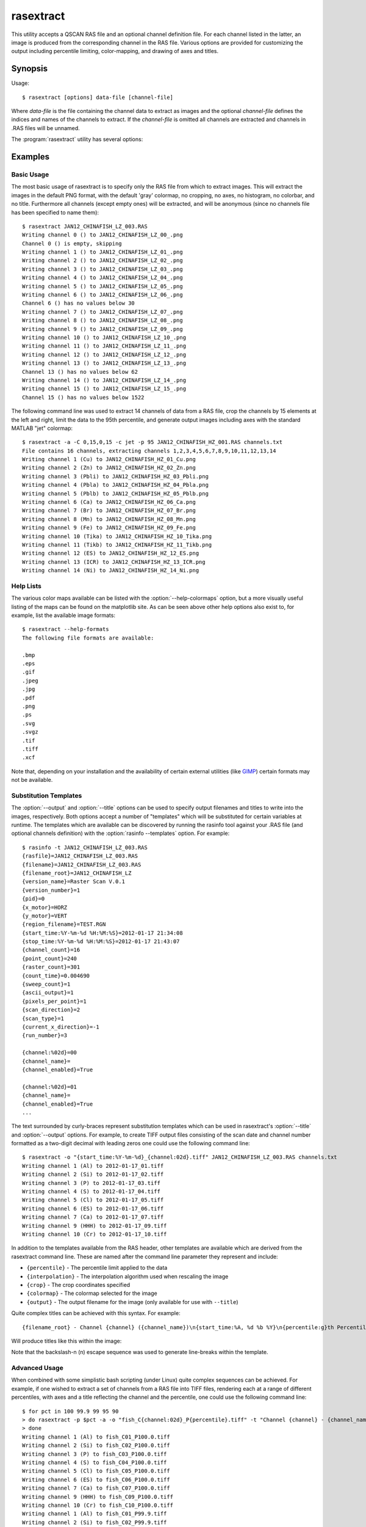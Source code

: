 ==========
rasextract
==========

This utility accepts a QSCAN RAS file and an optional channel definition file.
For each channel listed in the latter, an image is produced from the
corresponding channel in the RAS file. Various options are provided for
customizing the output including percentile limiting, color-mapping, and
drawing of axes and titles.

Synopsis
========

Usage::

  $ rasextract [options] data-file [channel-file]

Where *data-file* is the file containing the channel data to extract as images
and the optional *channel-file* defines the indices and names of the channels
to extract. If the *channel-file* is omitted all channels are extracted and
channels in .RAS files will be unnamed.

The :program:`rasextract` utility has several options:

.. program:: rasextract

.. option:: --version

   show program's version number and exit

.. option:: -h
.. option:: --help

   show this help message and exit

.. option:: -q
.. option:: --quiet

   produce less console output

.. option:: -v
.. option:: --verbose

   produce more console output

.. option:: -l LOGFILE
.. option:: --log-file=LOGFILE

   log messages to the specified file

.. option:: -D
.. option:: --debug

   enables debug mode (runs under PDB)

.. option:: --help-colormaps

   list the available colormaps

.. option:: --help-formats

   list the available file output formats

.. option:: --help-interpolations

   list the available interpolation algorithms

.. option:: -a
.. option:: --axes

   draw the coordinate axes in the output

.. option:: -b
.. option:: --color-bar

   draw a color-bar showing the range of the color-map to the right of the
   output

.. option:: -H
.. option:: --histogram

   draw a histogram of the channel values below the output

.. option:: -c CMAP
.. option:: --colormap=CMAP

   the colormap to use in output (e.g. gray, jet, hot); see
   :option:`--help-colormaps` for listing

.. option:: -p PERCENTILE
.. option:: --percentile=PERCENTILE

   clip values in the output image to the specified low,high percentile range
   (mutually exclusive with :option:`--range`)

.. option:: -r RANGE
.. option:: --range=RANGE

   clip values in the output image to the specified low,high count range
   (mutually exclusive with :option:`--percentile`)

.. option:: -C CROP
.. option:: --crop=CROP

   crop the input data by left,top,right,bottom points

.. option:: -i INTERPOLATION
.. option:: --interpolation=INTERPOLATION

   force the use of the specified interpolation algorithm; see
   :option:`--help-interpolations` for listing

.. option:: -t TITLE
.. option:: --title=TITLE

   specify the template used to display a title at the top of the output;
   supports ``{variables}`` produced by :option:`rasinfo -p`

.. option:: -o OUTPUT
.. option:: --output=OUTPUT

   specify the template used to generate the output filenames; supports
   ``{variables}``, see :option:`--help-formats` for supported file formats. Default:
   ``{filename_root}_{channel:02d}_{channel_name}.png``

.. option:: -m
.. option:: --multi

   if specified, produce a single output file with multiple layers or pages,
   one per channel (only available with certain formats)

.. option:: -e
.. option:: --empty

   if specified, empty channels in the output (by default empty channels are
   ignored)

Examples
========

Basic Usage
-----------

The most basic usage of rasextract is to specify only the RAS file from which
to extract images. This will extract the images in the default PNG format, with
the default 'gray' colormap, no cropping, no axes, no histogram, no colorbar,
and no title. Furthermore all channels (except empty ones) will be extracted,
and will be anonymous (since no channels file has been specified to name
them)::

    $ rasextract JAN12_CHINAFISH_LZ_003.RAS
    Writing channel 0 () to JAN12_CHINAFISH_LZ_00_.png
    Channel 0 () is empty, skipping
    Writing channel 1 () to JAN12_CHINAFISH_LZ_01_.png
    Writing channel 2 () to JAN12_CHINAFISH_LZ_02_.png
    Writing channel 3 () to JAN12_CHINAFISH_LZ_03_.png
    Writing channel 4 () to JAN12_CHINAFISH_LZ_04_.png
    Writing channel 5 () to JAN12_CHINAFISH_LZ_05_.png
    Writing channel 6 () to JAN12_CHINAFISH_LZ_06_.png
    Channel 6 () has no values below 30
    Writing channel 7 () to JAN12_CHINAFISH_LZ_07_.png
    Writing channel 8 () to JAN12_CHINAFISH_LZ_08_.png
    Writing channel 9 () to JAN12_CHINAFISH_LZ_09_.png
    Writing channel 10 () to JAN12_CHINAFISH_LZ_10_.png
    Writing channel 11 () to JAN12_CHINAFISH_LZ_11_.png
    Writing channel 12 () to JAN12_CHINAFISH_LZ_12_.png
    Writing channel 13 () to JAN12_CHINAFISH_LZ_13_.png
    Channel 13 () has no values below 62
    Writing channel 14 () to JAN12_CHINAFISH_LZ_14_.png
    Writing channel 15 () to JAN12_CHINAFISH_LZ_15_.png
    Channel 15 () has no values below 1522

The following command line was used to extract 14 channels of data from a RAS
file, crop the channels by 15 elements at the left and right, limit the data to
the 95th percentile, and generate output images including axes with the
standard MATLAB "jet" colormap::

    $ rasextract -a -C 0,15,0,15 -c jet -p 95 JAN12_CHINAFISH_HZ_001.RAS channels.txt 
    File contains 16 channels, extracting channels 1,2,3,4,5,6,7,8,9,10,11,12,13,14
    Writing channel 1 (Cu) to JAN12_CHINAFISH_HZ_01_Cu.png
    Writing channel 2 (Zn) to JAN12_CHINAFISH_HZ_02_Zn.png
    Writing channel 3 (Pbli) to JAN12_CHINAFISH_HZ_03_Pbli.png
    Writing channel 4 (Pbla) to JAN12_CHINAFISH_HZ_04_Pbla.png
    Writing channel 5 (Pblb) to JAN12_CHINAFISH_HZ_05_Pblb.png
    Writing channel 6 (Ca) to JAN12_CHINAFISH_HZ_06_Ca.png
    Writing channel 7 (Br) to JAN12_CHINAFISH_HZ_07_Br.png
    Writing channel 8 (Mn) to JAN12_CHINAFISH_HZ_08_Mn.png
    Writing channel 9 (Fe) to JAN12_CHINAFISH_HZ_09_Fe.png
    Writing channel 10 (Tika) to JAN12_CHINAFISH_HZ_10_Tika.png
    Writing channel 11 (Tikb) to JAN12_CHINAFISH_HZ_11_Tikb.png
    Writing channel 12 (ES) to JAN12_CHINAFISH_HZ_12_ES.png
    Writing channel 13 (ICR) to JAN12_CHINAFISH_HZ_13_ICR.png
    Writing channel 14 (Ni) to JAN12_CHINAFISH_HZ_14_Ni.png

Help Lists
----------

The various color maps available can be listed with the
:option:`--help-colormaps` option, but a more visually useful listing of the
maps can be found on the matplotlib site. As can be seen above other help
options also exist to, for example, list the available image formats::

    $ rasextract --help-formats
    The following file formats are available:

    .bmp
    .eps
    .gif
    .jpeg
    .jpg
    .pdf
    .png
    .ps
    .svg
    .svgz
    .tif
    .tiff
    .xcf

Note that, depending on your installation and the availability of certain
external utilities (like `GIMP <http://www.gimp.org>`_) certain formats may not
be available.

Substitution Templates
----------------------

The :option:`--output` and :option:`--title` options can be used to specify
output filenames and titles to write into the images, respectively. Both
options accept a number of "templates" which will be substituted for certain
variables at runtime. The templates which are available can be discovered by
running the rasinfo tool against your .RAS file (and optional channels
definition) with the :option:`rasinfo --templates` option. For example::

    $ rasinfo -t JAN12_CHINAFISH_LZ_003.RAS
    {rasfile}=JAN12_CHINAFISH_LZ_003.RAS
    {filename}=JAN12_CHINAFISH_LZ_003.RAS
    {filename_root}=JAN12_CHINAFISH_LZ
    {version_name}=Raster Scan V.0.1
    {version_number}=1
    {pid}=0
    {x_motor}=HORZ
    {y_motor}=VERT
    {region_filename}=TEST.RGN
    {start_time:%Y-%m-%d %H:%M:%S}=2012-01-17 21:34:08
    {stop_time:%Y-%m-%d %H:%M:%S}=2012-01-17 21:43:07
    {channel_count}=16
    {point_count}=240
    {raster_count}=301
    {count_time}=0.004690
    {sweep_count}=1
    {ascii_output}=1
    {pixels_per_point}=1
    {scan_direction}=2
    {scan_type}=1
    {current_x_direction}=-1
    {run_number}=3

    {channel:%02d}=00
    {channel_name}=
    {channel_enabled}=True

    {channel:%02d}=01
    {channel_name}=
    {channel_enabled}=True
    ...

The text surrounded by curly-braces represent substitution templates which can
be used in rasextract's :option:`--title` and :option:`--output` options. For
example, to create TIFF output files consisting of the scan date and channel
number formatted as a two-digit decimal with leading zeros one could use the
following command line::

    $ rasextract -o "{start_time:%Y-%m-%d}_{channel:02d}.tiff" JAN12_CHINAFISH_LZ_003.RAS channels.txt
    Writing channel 1 (Al) to 2012-01-17_01.tiff
    Writing channel 2 (Si) to 2012-01-17_02.tiff
    Writing channel 3 (P) to 2012-01-17_03.tiff
    Writing channel 4 (S) to 2012-01-17_04.tiff
    Writing channel 5 (Cl) to 2012-01-17_05.tiff
    Writing channel 6 (ES) to 2012-01-17_06.tiff
    Writing channel 7 (Ca) to 2012-01-17_07.tiff
    Writing channel 9 (HHH) to 2012-01-17_09.tiff
    Writing channel 10 (Cr) to 2012-01-17_10.tiff

In addition to the templates available from the RAS header, other templates are
available which are derived from the rasextract command line. These are named
after the command line parameter they represent and include:

* ``{percentile}`` - The percentile limit applied to the data
* ``{interpolation}`` - The interpolation algorithm used when rescaling the image
* ``{crop}`` - The crop coordinates specified
* ``{colormap}`` - The colormap selected for the image
* ``{output}`` - The output filename for the image (only available for use with ``--title``)

Quite complex titles can be achieved with this syntax. For example::

    {filename_root} - Channel {channel} ({channel_name})\n{start_time:%A, %d %b %Y}\n{percentile:g}th Percentile

Will produce titles like this within the image:

.. centered::
   JAN12_CHINAFISH_LZ - Channel 6 (ES)

.. centered::
   Tuesday, 17 Jan 2012

.. centered::
   99th Percentile

Note that the backslash-n (\n) escape sequence was used to generate line-breaks within the template.

Advanced Usage
--------------

When combined with some simplistic bash scripting (under Linux) quite complex
sequences can be achieved. For example, if one wished to extract a set of
channels from a RAS file into TIFF files, rendering each at a range of
different percentiles, with axes and a title reflecting the channel and the
percentile, one could use the following command line::

    $ for pct in 100 99.9 99 95 90
    > do rasextract -p $pct -a -o "fish_C{channel:02d}_P{percentile}.tiff" -t "Channel {channel} - {channel_name}\n{percentile:g}th Percentile" JAN12_CHINAFISH_LZ_003.RAS channels.txt
    > done
    Writing channel 1 (Al) to fish_C01_P100.0.tiff
    Writing channel 2 (Si) to fish_C02_P100.0.tiff
    Writing channel 3 (P) to fish_C03_P100.0.tiff
    Writing channel 4 (S) to fish_C04_P100.0.tiff
    Writing channel 5 (Cl) to fish_C05_P100.0.tiff
    Writing channel 6 (ES) to fish_C06_P100.0.tiff
    Writing channel 7 (Ca) to fish_C07_P100.0.tiff
    Writing channel 9 (HHH) to fish_C09_P100.0.tiff
    Writing channel 10 (Cr) to fish_C10_P100.0.tiff
    Writing channel 1 (Al) to fish_C01_P99.9.tiff
    Writing channel 2 (Si) to fish_C02_P99.9.tiff
    Writing channel 3 (P) to fish_C03_P99.9.tiff
    Writing channel 4 (S) to fish_C04_P99.9.tiff
    Writing channel 5 (Cl) to fish_C05_P99.9.tiff
    Writing channel 6 (ES) to fish_C06_P99.9.tiff
    Writing channel 7 (Ca) to fish_C07_P99.9.tiff
    Writing channel 9 (HHH) to fish_C09_P99.9.tiff
    Writing channel 10 (Cr) to fish_C10_P99.9.tiff
    Writing channel 1 (Al) to fish_C01_P99.0.tiff
    Writing channel 2 (Si) to fish_C02_P99.0.tiff
    Writing channel 3 (P) to fish_C03_P99.0.tiff
    Writing channel 4 (S) to fish_C04_P99.0.tiff
    Writing channel 5 (Cl) to fish_C05_P99.0.tiff
    Writing channel 6 (ES) to fish_C06_P99.0.tiff
    Writing channel 7 (Ca) to fish_C07_P99.0.tiff
    Writing channel 9 (HHH) to fish_C09_P99.0.tiff
    Writing channel 10 (Cr) to fish_C10_P99.0.tiff
    Writing channel 1 (Al) to fish_C01_P95.0.tiff
    Writing channel 2 (Si) to fish_C02_P95.0.tiff
    Writing channel 3 (P) to fish_C03_P95.0.tiff
    Writing channel 4 (S) to fish_C04_P95.0.tiff
    Writing channel 5 (Cl) to fish_C05_P95.0.tiff
    Writing channel 6 (ES) to fish_C06_P95.0.tiff
    Writing channel 7 (Ca) to fish_C07_P95.0.tiff
    Writing channel 9 (HHH) to fish_C09_P95.0.tiff
    Writing channel 10 (Cr) to fish_C10_P95.0.tiff
    Writing channel 1 (Al) to fish_C01_P90.0.tiff
    Writing channel 2 (Si) to fish_C02_P90.0.tiff
    Writing channel 3 (P) to fish_C03_P90.0.tiff
    Writing channel 4 (S) to fish_C04_P90.0.tiff
    Writing channel 5 (Cl) to fish_C05_P90.0.tiff
    Writing channel 6 (ES) to fish_C06_P90.0.tiff
    Writing channel 7 (Ca) to fish_C07_P90.0.tiff
    Writing channel 9 (HHH) to fish_C09_P90.0.tiff
    Writing channel 10 (Cr) to fish_C10_P90.0.tiff
